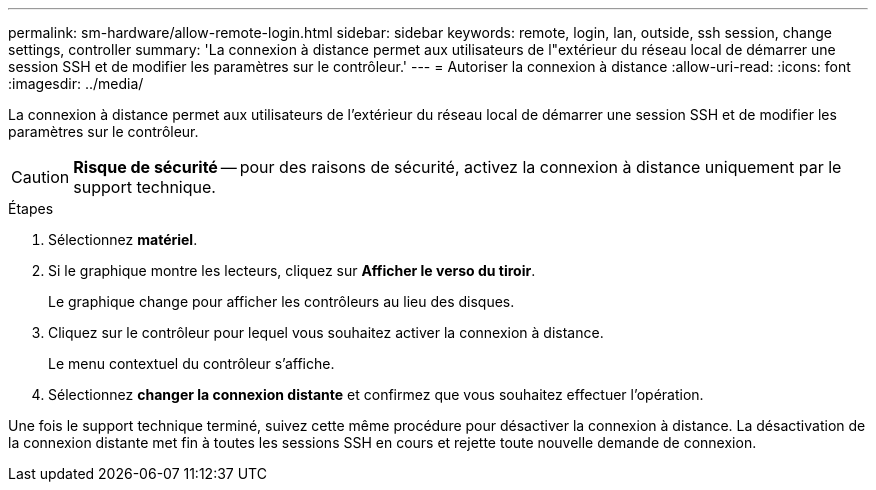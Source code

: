 ---
permalink: sm-hardware/allow-remote-login.html 
sidebar: sidebar 
keywords: remote, login, lan, outside, ssh session, change settings, controller 
summary: 'La connexion à distance permet aux utilisateurs de l"extérieur du réseau local de démarrer une session SSH et de modifier les paramètres sur le contrôleur.' 
---
= Autoriser la connexion à distance
:allow-uri-read: 
:icons: font
:imagesdir: ../media/


[role="lead"]
La connexion à distance permet aux utilisateurs de l'extérieur du réseau local de démarrer une session SSH et de modifier les paramètres sur le contrôleur.

[CAUTION]
====
*Risque de sécurité* -- pour des raisons de sécurité, activez la connexion à distance uniquement par le support technique.

====
.Étapes
. Sélectionnez *matériel*.
. Si le graphique montre les lecteurs, cliquez sur *Afficher le verso du tiroir*.
+
Le graphique change pour afficher les contrôleurs au lieu des disques.

. Cliquez sur le contrôleur pour lequel vous souhaitez activer la connexion à distance.
+
Le menu contextuel du contrôleur s'affiche.

. Sélectionnez *changer la connexion distante* et confirmez que vous souhaitez effectuer l'opération.


Une fois le support technique terminé, suivez cette même procédure pour désactiver la connexion à distance. La désactivation de la connexion distante met fin à toutes les sessions SSH en cours et rejette toute nouvelle demande de connexion.
